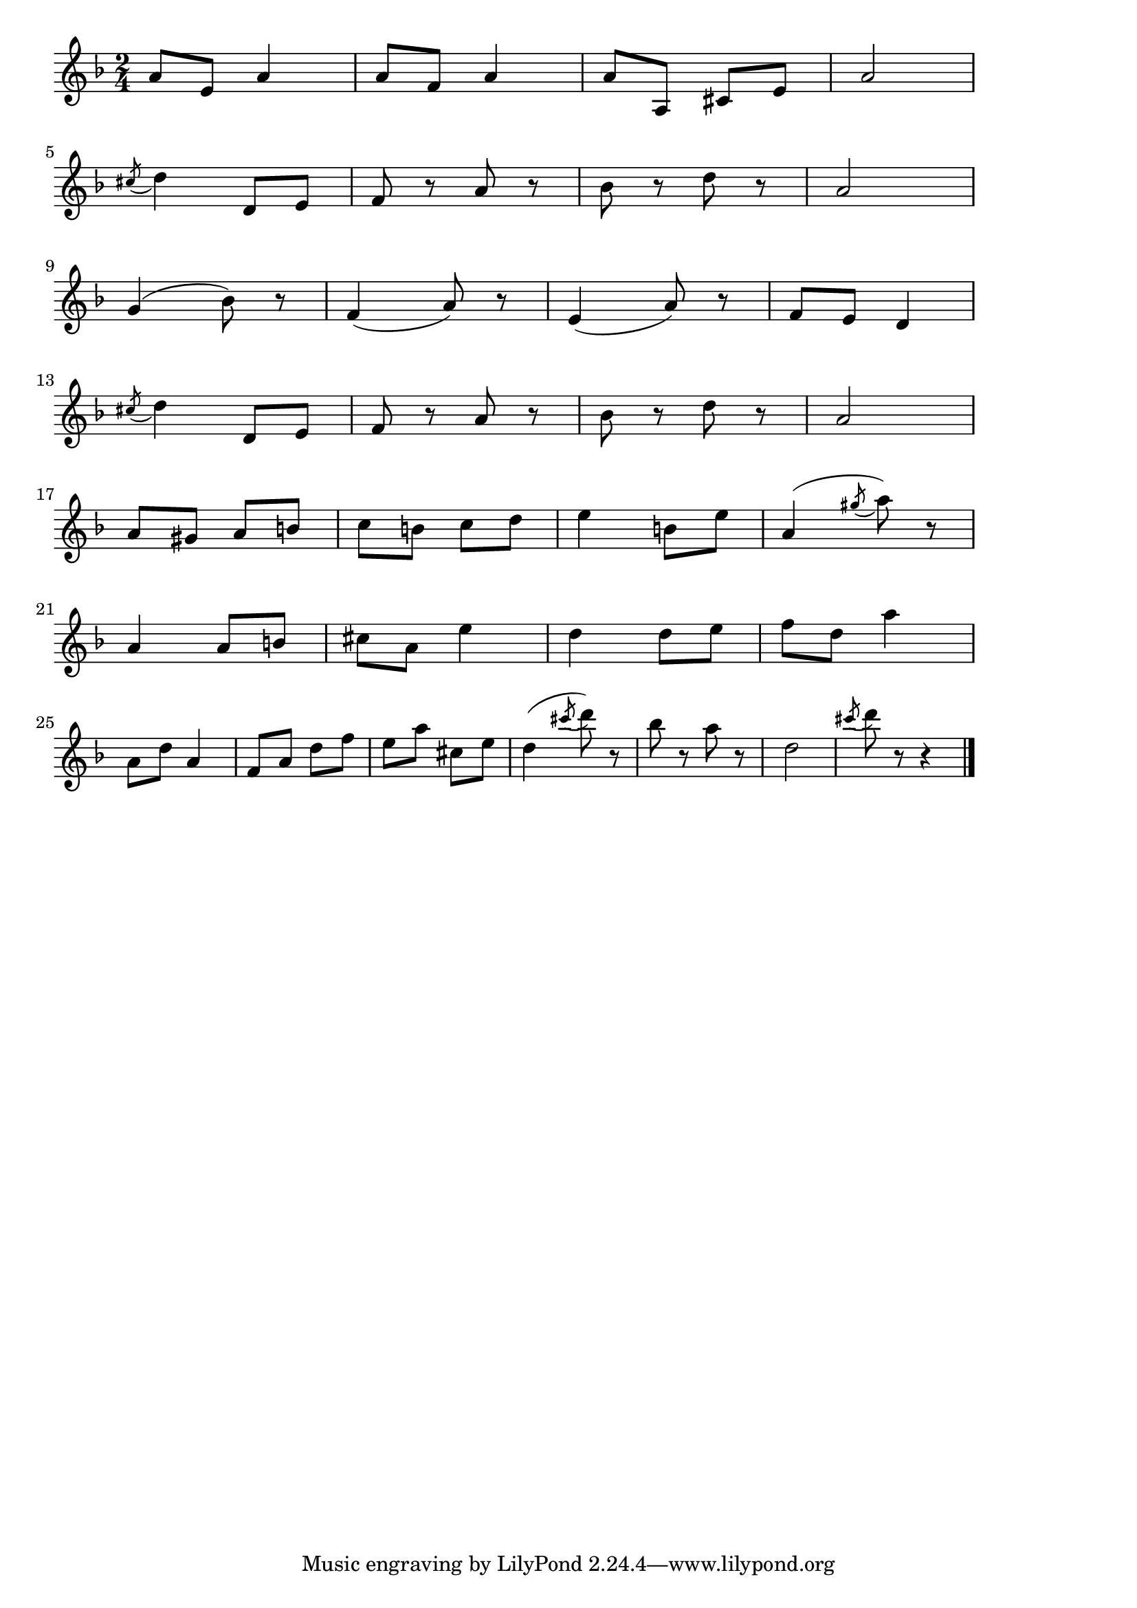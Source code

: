 \version "2.18.2"

% クシコス・ポスト(ネッケ)
% \index{くしこす@クシコス・ポスト(ネッケ)}

\score {

\layout {
line-width = #170
indent = 0\mm
}

\relative c'' {
\key f \major
\time 2/4
\set Score.tempoHideNote = ##t
\tempo 4=120
\numericTimeSignature

a8 e a4 |
a8 f a4 |
a8 a, cis e |
a2 |
\break
\acciaccatura cis8 d4 d,8 e |
f r a r |
bes r d r |
a2 |
\break
g4( bes8) r |
f4( a8) r |
e4( a8) r |
f8 e d4 |
\break
\acciaccatura cis'8 d4 d,8 e |
f r a r |
bes r d r |
a2 |
\break
a8 gis a b |
c b c d |
e4 b8 e |
a,4( \acciaccatura gis'8 a8) r |
\break
a,4 a8 b |
cis8 a e'4 |
d d8 e |
f d a'4 |
\break
a,8 d a4 |
f8 a d f |
e a cis, e |
d4 ( \acciaccatura cis'8 d) r8 |
bes r a r |
d,2 |
\acciaccatura cis'8 d r8 r4 |



\bar "|."
}

\midi {}

}